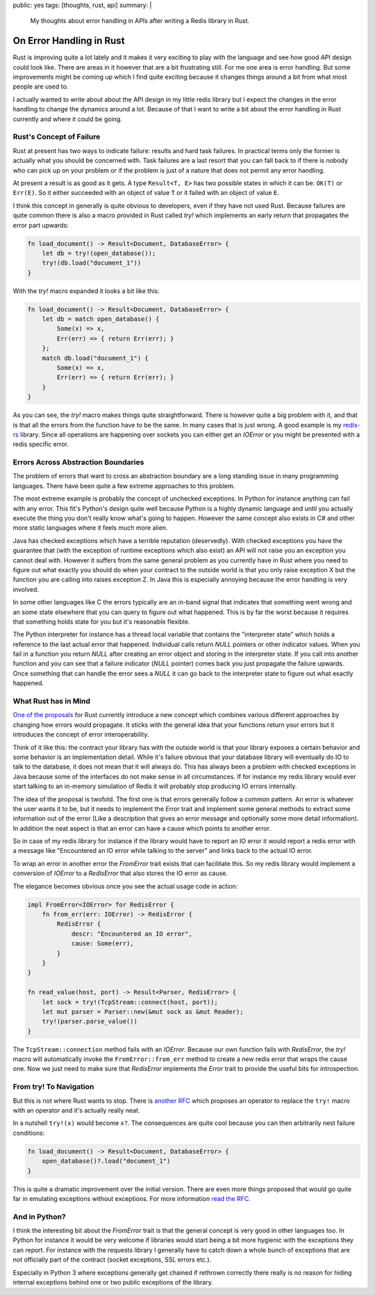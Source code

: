 public: yes
tags: [thoughts, rust, api]
summary: |
  My thoughts about error handling in APIs after writing a Redis library
  in Rust.

On Error Handling in Rust
=========================

Rust is improving quite a lot lately and it makes it very exciting to play
with the language and see how good API design could look like.  There are
areas in it however that are a bit frustrating still.  For me one area is
error handling.  But some improvements might be coming up which I find
quite exciting because it changes things around a bit from what most
people are used to.

I actually wanted to write about about the API design in my little
redis library but I expect the changes in the error handling to change the
dynamics around a lot.  Because of that I want to write a bit about the
error handling in Rust currently and where it could be going.

Rust's Concept of Failure
-------------------------

Rust at present has two ways to indicate failure: results and hard task
failures.  In practical terms only the former is actually what you should
be concerned with.  Task failures are a last resort that you can fall back
to if there is nobody who can pick up on your problem or if the problem is
just of a nature that does not permit any error handling.

At present a result is as good as it gets.  A type ``Result<T, E>`` has
two possible states in which it can be: ``OK(T)`` or ``Err(E)``.  So it
either succeeded with an object of value ``T`` or it failed with an object
of value ``E``.

I think this concept in generally is quite obvious to developers, even if
they have not used Rust.  Because failures are quite common there is also
a macro provided in Rust called `try!` which implements an early return
that propagates the error part upwards:

.. sourcecode:: rust

    fn load_document() -> Result<Document, DatabaseError> {
        let db = try!(open_database());
        try!(db.load("document_1"))
    }

With the `try!` macro expanded it looks a bit like this:

.. sourcecode:: rust

    fn load_document() -> Result<Document, DatabaseError> {
        let db = match open_database() {
            Some(x) => x,
            Err(err) => { return Err(err); }
        };
        match db.load("document_1") {
            Some(x) => x,
            Err(err) => { return Err(err); }
        }
    }

As you can see, the `try!` macro makes things quite straightforward.
There is however quite a big problem with it, and that is that all the
errors from the function have to be the same.  In many cases that is just
wrong.  A good example is my `redis-rs
<http://github.com/mitsuhiko/redis-rs>`_ library.  Since all operations
are happening over sockets you can either get an `IOError` or you might be
presented with a redis specific error.

Errors Across Abstraction Boundaries
------------------------------------

The problem of errors that want to cross an abstraction boundary are a
long standing issue in many programming languages.  There have been quite
a few extreme approaches to this problem.

The most extreme example is probably the concept of unchecked exceptions.
In Python for instance anything can fail with any error.  This fit's
Python's design quite well because Python is a highly dynamic language and
until you actually execute the thing you don't really know what's going to
happen.  However the same concept also exists in C# and other more static
languages where it feels much more alien.

Java has checked exceptions which have a terrible reputation (deservedly).
With checked exceptions you have the guarantee that (with the exception of
runtime exceptions which also exist) an API will not raise you an
exception you cannot deal with.  However it suffers from the same general
problem as you currently have in Rust where you need to figure out what
exactly you should do when your contract to the outside world is that you
only raise exception X but the function you are calling into raises
exception Z.  In Java this is especially annoying because the error
handling is very involved.

In some other languages like C the errors typically are an in-band signal
that indicates that something went wrong and an some state elsewhere that
you can query to figure out what happened.  This is by far the worst
because it requires that something holds state for you but it's reasonable
flexible.

The Python interpreter for instance has a thread local variable that
contains the "interpreter state" which holds a reference to the last
actual error that happened.  Individual calls return `NULL` pointers or
other indicator values.  When you fail in a function you return `NULL`
after creating an error object and storing in the interpreter state.  If
you call into another function and you can see that a failure indicator
(`NULL` pointer) comes back you just propagate the failure upwards.  Once
something that can handle the error sees a `NULL` it can go back to the
interpreter state to figure out what exactly happened.

What Rust has in Mind
---------------------

`One of the proposals
<https://github.com/aturon/rfcs/blob/error-chaining/active/0000-error-chaining.md>`_
for Rust currently introduce a new concept which combines various
different approaches by changing how errors would propagate.  It sticks
with the general idea that your functions return your errors but it
introduces the concept of error interoperability.

Think of it like this: the contract your library has with the outside
world is that your library exposes a certain behavior and some behavior is
an implementation detail.  While it's failure obvious that your database
library will eventually do IO to talk to the database, it does not mean
that it will always do.  This has always been a problem with checked
exceptions in Java because some of the interfaces do not make sense in all
circumstances.  If for instance my redis library would ever start talking
to an in-memory simulation of Redis it will probably stop producing IO
errors internally.

The idea of the proposal is twofold.  The first one is that errors
generally follow a common pattern.  An error is whatever the user wants it
to be, but it needs to implement the `Error` trait and implement some
general methods to extract some information out of the error (Like a
description that gives an error message and optionally some more detail
information).  In addition the neat aspect is that an error can have a
cause which points to another error.

So in case of my redis library for instance if the library would have to
report an IO error it would report a redis error with a message like
"Encountered an IO error while talking to the server" and links back to
the actual IO error.

To wrap an error in another error the `FromError` trait exists that can
facilitate this.  So my redis library would implement a conversion of
`IOError` to a `RedisError` that also stores the IO error as cause.

The elegance becomes obvious once you see the actual usage code in action:

.. sourcecode:: rust

    impl FromError<IOError> for RedisError {
        fn from_err(err: IOError) -> RedisError {
            RedisError {
                descr: "Encountered an IO error",
                cause: Some(err),
            }
        }
    }

    fn read_value(host, port) -> Result<Parser, RedisError> {
        let sock = try!(TcpStream::connect(host, port));
        let mut parser = Parser::new(&mut sock as &mut Reader);
        try!(parser.parse_value())
    }

The ``TcpStream::connection`` method fails with an `IOError`.  Because our
own function fails with `RedisError`, the `try!` macro will automatically
invoke the ``FromError::from_err`` method to create a new redis error that
wraps the cause one.  Now we just need to make sure that `RedisError`
implements the `Error` trait to provide the useful bits for
introspection.

From try! To Navigation
-----------------------

But this is not where Rust wants to stop.  There is `another RFC
<https://github.com/rust-lang/rfcs/pull/243>`_ which proposes an operator
to replace the ``try!`` macro with an operator and it's actually really
neat.

In a nutshell ``try!(x)`` would become ``x?``.  The consequences are quite
cool because you can then arbitrarily nest failure conditions:

.. sourcecode:: rust

    fn load_document() -> Result<Document, DatabaseError> {
        open_database()?.load("document_1")
    }

This is quite a dramatic improvement over the initial version.  There are
even more things proposed that would go quite far in emulating exceptions
without exceptions.  For more information `read the RFC
<https://github.com/rust-lang/rfcs/pull/243>`_.

And in Python?
--------------

I think the interesting bit about the `FromError` trait is that the
general concept is very good in other languages too.  In Python for
instance it would be very welcome if libraries would start being a bit
more hygienic with the exceptions they can report.  For instance with the
requests library I generally have to catch down a whole bunch of
exceptions that are not officially part of the contract (socket
exceptions, SSL errors etc.).

Especially in Python 3 where exceptions generally get chained if rethrown
correctly there really is no reason for hiding internal exceptions behind
one or two public exceptions of the library.
